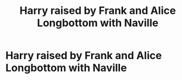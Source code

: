 #+TITLE: Harry raised by Frank and Alice Longbottom with Naville

* Harry raised by Frank and Alice Longbottom with Naville
:PROPERTIES:
:Author: 0-0Danny0-0
:Score: 1
:DateUnix: 1553746665.0
:DateShort: 2019-Mar-28
:FlairText: Request
:END:
